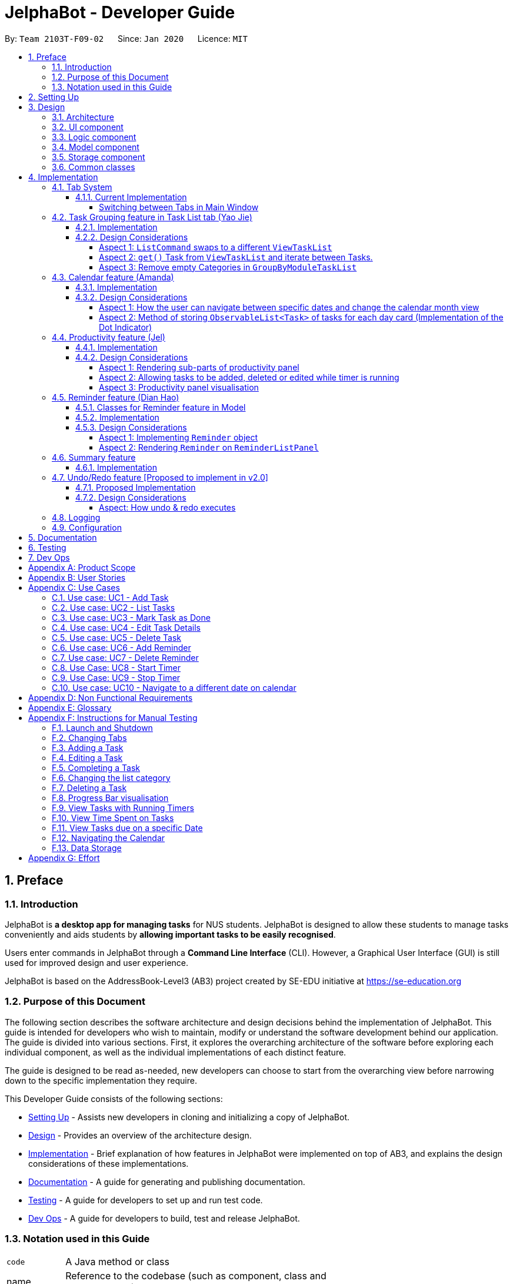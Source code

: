 = JelphaBot - Developer Guide
:site-section: DeveloperGuide
:toc:
:toc-title:
:toc-placement: preamble
:toclevels: 4
:sectnums:
:imagesDir: images
:stylesDir: stylesheets
:xrefstyle: full
ifdef::env-github[]
:tip-caption: :bulb:
:note-caption: :information_source:
:warning-caption: :warning:
endif::[]
:repoURL: https://github.com/AY1920S2-CS2103T-F09-2/main.git

By: `Team 2103T-F09-02`      Since: `Jan 2020`      Licence: `MIT`

== Preface
=== Introduction

JelphaBot is *a desktop app for managing tasks* for NUS students. JelphaBot is designed to allow these students
to manage tasks conveniently and aids students by *allowing important tasks to be easily recognised*.

Users enter commands in JelphaBot through a *Command Line Interface* (CLI). However, a Graphical User Interface (GUI)
is still used for improved design and user experience.

JelphaBot is based on the AddressBook-Level3 (AB3) project created by SE-EDU initiative at https://se-education.org

=== Purpose of this Document
The following section describes the software architecture and design decisions behind the implementation of JelphaBot.
This guide is intended for developers who wish to maintain, modify or understand the software development behind our application.
The guide is divided into various sections. First, it explores the overarching architecture of the software before exploring each individual component,
as well as the individual implementations of each distinct feature.

The guide is designed to be read as-needed, new developers can choose to start from the overarching view before narrowing down to the specific implementation they require.

This Developer Guide consists of the following sections:

* <<Setting Up, Setting Up>> - Assists new developers in cloning and initializing a copy of JelphaBot.
* <<Design, Design>> - Provides an overview of the architecture design.
* <<Implementation, Implementation>> - Brief explanation of how features in JelphaBot were implemented on top of AB3,
and explains the design considerations of these implementations.
* <<Documentation, Documentation>> - A guide for generating and publishing documentation.
* <<Testing, Testing>> - A guide for developers to set up and run test code.
* <<Dev Ops, Dev Ops>> - A guide for developers to build, test and release JelphaBot.

=== Notation used in this Guide
[width="70%",cols="^15%,85%"]
|===
a| `code` | A Java method or class
ifdef::env-github[]
| :bulb: | Tips and tricks that might be useful
| :information_source: | Additional information that is good to know
| :heavy_exclamation_mark: | Important pointers to take note
endif::[]
ifndef::env-github[]
a| [.java]#name# | Reference to the codebase (such as component, class and method names)
a| icon:lightbulb-o[role="icon-tip",size="2x"] | Tips and tricks that might be useful
a| icon:info-circle[role="icon-note",size="2x"] | Additional information that is good to know
a| icon:exclamation-circle[role="icon-important",size="2x"] | Important pointers to take note
endif::[]
|===

== Setting Up

Refer to the guide <<SettingUp#, here>>.

== Design

JelphaBot is a desktop app built in Java based on the AddressBook-Level3 project created by the SE-EDU initiative,
and inherits its architectural design. The software is split into various components, each with its own package.
Each component is in charge of a single aspect of the software.

[TIP]
The data in JelphaBot is stored as .json files in the `data` subdirectory.

[[Design-Architecture]]
=== Architecture
The *_Architecture Diagram_* given below explains the high-level design of the App.

.Architecture Diagram
image::ArchitectureDiagram2.png[]

The *_Architecture Diagram_* given above explains the high-level design of the App. Given below is a quick overview of each component.

[TIP]
The `.drawio` files used to create diagrams in this document can be found in the link:{repoURL}/docs/diagrams/[diagrams] folder.
To update a diagram, import the `.drawio` file to the webapp link:{https://draw.io}[here].

Given below is a quick overview of each component.

`Main` has two classes called link:{repoURL}src/main/java/seedu/JelphaBot/Main.java[`Main`] and link:{repoURL}/src/main/java/seedu/JelphaBot/MainApp.java[`MainApp`]. It is responsible for,

* At app launch: Initializes the components in the correct sequence, and connects them up with each other.
* At shut down: Shuts down the components and invokes cleanup method where necessary.

<<Design-Commons,*`Commons`*>> represents a collection of classes used by multiple other components.
The following class plays an important role at the architecture level:

* `LogsCenter` : Used by many classes to write log messages to the App's log file.

The rest of the App consists of four components.

* <<Design-Ui,*`UI`*>>: The UI of the App.
* <<Design-Logic,*`Logic`*>>: The command executor.
* <<Design-Model,*`Model`*>>: Holds the data of the App in-memory.
* <<Design-Storage,*`Storage`*>>: Reads data from, and writes data to, the hard disk.

Each of the four components

* Defines its _API_ in an `interface` with the same name as the Component.
* Exposes its functionality using a `{Component Name}Manager` class.

For example, the `Logic` component (see the class diagram given below) defines it's API in the `Logic.java` interface and exposes its functionality using the `LogicManager.java` class.

.Class Diagram of the Logic Component
image::LogicClassDiagram.png[][width="750"]

[discrete]
==== How the architecture components interact with each other

The _Sequence Diagram_ below shows how the components interact with each other for the scenario where the user issues the command `delete 1`.

.Component interactions for `delete 1` command
image::interaction.png[]

The sections below give more details of each component.

[[Design-Ui]]
=== UI component
The Ui Component handles interactions between the user and the application.
This includes input fields where commands are entered as well as translations of data in the Model Component to a visual representation in the interface.

.Class Diagram of the UI Component
image::UiClassDiagram.png[][width="750"]

*API* : link:{repoURL}/src/main/java/seedu/JelphaBot/ui/Ui.java[`Ui.java`]

The UI consists of a `MainWindow` that is made up of parts e.g.`CommandBox`, `CalendarDayCard`, `ResultDisplay`, `TaskListPanel`, `StatusBarFooter` etc.
All these, including the `MainWindow`, inherit from the abstract `UiPart` class.

The `UI` component uses JavaFx UI framework. The layout of these UI parts are defined in matching `.fxml` files that are in the `src/main/resources/view` folder. For example, the layout of the link:{repoURL}/src/main/java/seedu/JelphaBot/ui/MainWindow.java[`MainWindow`] is specified in link:{repoURL}/src/main/resources/view/MainWindow.fxml[`MainWindow.fxml`]

The `UI` component,

* Executes user commands using the `Logic` component.
* Listens for changes to `Model` data so that the UI can be updated with the modified data.

[[Design-Logic]]
=== Logic component
The Logic component handles the business logic after a command is executed.

[[fig-LogicClassDiagram]]
.Structure of the Logic Component
image::LogicClassDiagram.png[][width="750"]

*API* :
link:{repoURL}/src/main/java/seedu/JelphaBot/logic/Logic.java[`Logic.java`]

.  `Logic` uses the `JelphaBotParser` class to parse the user command.
.  This results in a `Command` object which is executed by the `LogicManager`.
.  The command execution can affect the `Model` (e.g. adding a task).
.  The result of the command execution is encapsulated as a `CommandResult` object which is passed back to the `Ui`.
.  In addition, the `CommandResult` object can also instruct the `Ui` to perform certain actions, such as displaying help to the user.

Given below is the Sequence Diagram for interactions within the `Logic` component for the `execute("delete 1")` API call.

.Interactions Inside the Logic Component for the `delete 1` Command
image::DeleteSequenceDiagram.png[]

NOTE: The lifeline for `DeleteCommandParser` and `Model` should end at the destroy marker (X) but due to a limitation of PlantUML, the lifeline reaches the end of diagram.

[[Design-Model]]
=== Model component
The Model component provides an internal data representation of all tasks stored in JelphaBot, as well as methods to modify that data.

.Structure of the Model Component
image::ModelClassDiagram.png[][width="750"]

*API* : link:{repoURL}/src/main/java/seedu/JelphaBot/model/Model.java[`Model.java`]

The `Model`,

* stores a `UserPref` object that represents the user's preferences.
* stores JelphaBot data.
* exposes an unmodifiable `ObservableList<Task>` that can be 'observed' e.g. the UI can be bound to this list so that the UI automatically updates when the data in the list change.
* does not depend on any of the other three components.

//[NOTE]
//As a more OOP model, we can store a `Tag` list in `JelphaBot`, which `Task` can reference. This would allow `JelphaBot` to only require one `Tag` object per unique `Tag`, instead of each `Task` needing their own `Tag` object. An example of how such a model may look like is given below. +
// +
//image:BetterModelClassDiagram.png[]

[[Design-Storage]]
=== Storage component
The Storage component manages storing and retrieving of data onto local files in .json format.

.Structure of the Storage Component
image::Storage.png[][width="750"]

*API* : link:{repoURL}/src/main/java/seedu/JelphaBot/storage/Storage.java[`Storage.java`]

The `Storage` component,

* can save `UserPref` objects in json format and read it back.
* can save JelphaBot data in json format and read it back.

[[Design-Commons]]
=== Common classes

Classes used by multiple components are in the `seedu.JelphaBot.commons` package.
This includes classes which implement utility functions which can be used by all other components.

== Implementation

This section describes some noteworthy details on how certain features are implemented.

=== Tab System
Users may find it complicated to handle the many features that JelphaBot offers. They might also be overwhelmed if all the information of their tasks were to be displayed together in one screen.

As such, we have decided to implement a tab system for JelphaBot to organise the available commands into their respective features. JelphaBot provides 5 different tabs for the users,
each displaying a different set of panels that are relevant to the feature.

* *Summary Tab* - <<Summary feature (Eden), overall view>> of the day's tasks in the task list.
* *Task List Tab* - <<Task Grouping feature in Task List tab (Yao Jie), view all tasks>> in the task list.
* *Calendar Tab* - <<Calendar feature (Amanda), visualisation>> of tasks in a specific day or month.
* *Productivity Tab* - <<Productivity feature (Jel), overarching view>> of overall productivity such as task completion rate.
* *Reminder Tab* - <<Reminder feature (Dian Hao), list>> of upcoming reminders.

To use the different features, we have also implemented commands for users to switch between the 5 tabs.

[[ChangeTab]]
// tag::changetab[]
==== Current Implementation

[[ChangingTabs]]
===== Switching between Tabs in Main Window

The tabs of the application are defined using a [.java]#SwitchTab# enum and the current tab of the application is stored as a private attribute [.java]#mode# in [.java]#LogicManager#. Users can switch between tabs in JelphaBot using the lower case names of each tab as commands (e.g. `calendar`). When the tab of the application is changed, we need to update the:

* [.java]#MainWindow# component so that the [.java]#SwitchTab# attribute in [.java]#MainWindow# reflects the new current tab, since this is used to check if a command can be executed,
* [.java]#UI# component so that the panels display the information that is relevant to the tab.


WARNING: `task list` is not a valid command to switch to the Task List tab. Use `list` instead.

For all these commands, updates are done by updating the [.java]#SwitchTab# attribute added in the [.java]#CommandResult# object.

To view an example, the figure <<Summary-SwitchTab-Sequence-Diagram, here>> shows the sequence diagram for when a user executes the `:s` or `summary` command.

Upon execution of the `:s` command, [.java]#SummaryCommand#generateCommandResult()# will generate a [.java]#CommandResult# whose [.java]#SwitchTab# attribute is set to [.java]#SUMMARY# and return it to the [.java]#LogicManager#. Now, the updates can be done for the respective components:

* [.java]#UI# component: [.java]#MainWindow# calls [.java]#MainWindow#executeCommand()#, to retrieve the tab to be changed to and updates the current tab stored in its [.java]#SwitchTab# attribute by calling [.java]#CommandResult#isShow{XXX}()# where XXX is the tab to switch to.
The display panel is updated by calling [.java]#MainWindow#handle{XXX} where XXX is the tab to switch to.

// end::changetab[]

// @@Author yaojiethng
// tag::taskgroups[]
=== Task Grouping feature in Task List tab (Yao Jie)
==== Implementation

The task category mechanism is facilitated by the `ViewTaskList` interface, which serves as a wrapper for any list of tasks. +
The ViewTaskList interface supports methods that facilitate getting and iterating through the tasks contained within the list.
This is to accommodate a common access for Tasks in `GroupedTaskList`, which contains multiple sub-lists. +
The diagram below describes the class structure.

.Class Diagram for Task List classes
image::TaskListClassDiagram.png[]

Grouping tasks into sub-lists is done through the `GroupedTaskList` class. +
Each `GroupedTaskList` is a container for `ObservableList<Task>` objects, each containing a unique filter over the full task list.

Each `GroupedTaskList` implements the following operations on top of those in `ViewTaskList`:

* A enum class which describes the valid `Category` groupings, and the corresponding methods of getting these groupings from a `String`. +
* An `ObservableList` of `SubgroupTaskList` that represents the sub-groupings of each corresponding `Category`.
* A public method for instantiating a `GroupedTaskList` called `getGroupedList` with the return from `getFilteredTaskList()` as argument.
* An iterator method which iterates through a list of `SubgroupTaskList`.

Users can modify the `GroupTaskList` being displayed in the main panel by executing a `ListCommand`.
The operation for retrieving the corresponding `GroupedTaskLists` are exposed in the `Model` interface as `Model#getGroupedTaskList(Category category)`. +
Currently, the supported groupings for JelphaBot are group by date (`GroupedTaskList.Category.DATE` and `GroupedByDateTaskList`) and group by module (`GroupedTaskList.Category.MODULE` and `GroupedByModuleTaskList`).

The following diagram shows the sequence flow of a `ListCommand` which modifies the currently shown Task List:

[[activity-swapping-groupedtasklist]]
.Activity Diagram showing the tab switch for ListCommand
image::ListCommandActivityDiagram.png[]

Given below is an example usage scenario and how the task category mechanism behaves at each step.

*Step 1.* The user launches the application for the first time.
The `MainWindow` will be initialized with `GroupedTaskListPanel` as a container for GroupedTaskList model objects.
The panel is populated with sublists defined in `GroupedByDateTaskList`.

*Step 2.* The user executes `list model` to switch to category tasks by module code instead. `GroupedTaskListPanel` is repopulated with sublists defined in `GroupedByModuleTaskList`.

[NOTE]
If the user tries to switch to a `Cateory` which is already set, the command does not reinitialize the `GroupedTaskList` to prevent redundant filtering operations.

As `GroupedTaskList` has more than one underlying `ObservableList<Task>`, tasks cannot be retrieved the usual way.
Thus, the `get()` function defined in the `ViewTaskList` interface must be implemented and used instead. +
The following diagram shows the process of retrieving a `Task` from `ViewTaskList` when it is an instance of `GroupedTaskList`:

[[sequence-viewtasklist-get]]
.Sequence Diagram for `ViewTaskList.get()`
image::ViewTaskListGetSequenceDiagram.png[]

As the index passed as an argument to `lastShownList.get()` is a cumulative index, the implementation of `get()` in `ViewTaskList` has to iterate through each `SubgroupTaskList` stored within.

Tasks are organized via a two-dimensional list. In this case, a `Task` is rendered into a `TaskCard`, and `TaskCard` elements are rendered within `SubGroupTaskListCell` elements which are listed in `SubgroupTaskListPanel`. A populated `SubgroupTaskListPanel` element is rendered as a `GroupedTaskListCell` which is listed in the top-level `GroupedTaskListCell`. +
`SubgroupTaskListCell` and `GroupedTaskListCell` implement the `ListViewCell<T>` interface of the `ListView<T>` class provided by JavaFX.

.Class Diagram for UI classes displaying `GroupedTaskList`
image::TaskListPanelClassDiagram.png[]

The detailed interactions are described in the diagram shown above. As can be seen, the distribution of `ListViewCell` elements follows the way tasks are distributed within the model classes. Each `SubgroupTaskListPanel` is displaying a singular `SubgroupTaskList`.

The indexes displayed in each `TaskCard` is dynamically computed from a `NumberBinding` which computes the index of that element in the list. The `NumberBinding` observes the place of the task within the current `SubgroupTaskList` as well as the number of elements in the preceeding sublists. The sum of both numbers gives the index for the current element.

==== Design Considerations

===== Aspect 1: `ListCommand` swaps to a different `ViewTaskList`

Refer to <<activity-swapping-groupedtasklist>> for the diagram describing this process.

* *Current solution*: Initializes each grouped list as each `ListCommand` is called and stores the latest list as `Model.lastShownList`.
** Pros: Easy to implement.
Scalable when more groupings are added.
** Cons: Consecutive 'list' operations are expensive as the list is reinitalized each time.
** Cons: It is hard to keep track of the exact type of list in `lastShownList`, which may lead to unexpected behavior.
* **Alternative 1:** Keep instances of all `GroupedTaskList` objects and update them as underlying Task List changes.
** Pros: Consecutive `ListCommand` executions are less expensive.
** Cons: All other commands that update the underlying list now have additional checks as each grouped list is updated.

===== Aspect 2: `get()` Task from `ViewTaskList` and iterate between Tasks.

Refer to <<sequence-viewtasklist-get>> for the diagram describing this process.

* *Current solution*: Implement `get()` and `Iterator<Task>` in `ViewTaskList`.
** Pros: Easy to implement.
Scalable when more groupings are added.
** Cons: Consecutive 'list' operations are expensive as the list is reinitalized each time.
** Cons: It is hard to keep track of the exact type of list in `lastShownList`, which may lead to unexpected behavior.
*** As a workaround, only operations defined in the `ViewTaskList` interface should be used.
* **Alternative 1:** Keep instances of all `GroupedTaskList` objects and update them as underlying Task List changes.
** Pros: Consecutive `ListCommand` executions are less expensive.
** Cons: All other commands that update the underlying `UniqueTaskList` will result in multiple update calls to `ViewTaskList`.
//===== Aspect 3: Hide empty Categories in `GroupByDateTaskList`
//
//* *Current Solution*: UI displays problems from a `FilteredList<SubgroupTaskList>` and use `filtered()` to hide empty categories without removing them.
//** Rationale: These categories are meant to be reused when applicable tasks are added back to the list.
//** Pros: The list categories do not have to be reinitalized as tasks are removed or added.
//** Cons: Additional load on the UI as the Filtering happens constantly.
//However, since there is a cap on five categories (so five `FilteredList` lists), it is unlikely to be significant.
//** Cons: Inconsistent with the way filtering is done in `GroupByModuleTaskList`, which reduces control abstraction in `GroupedTaskList`.
//* **Alternative 1:** Remove categories which are no longer used, and reinitialize them again when needed.
//** Pros: Consecutive changes to the underlying Task List are less expensive if less lists are currently active.
//** Pros: Enforce consistency with `GroupByModuleTaskList` which might allow some methods to be abstracted to parent class.
//** Cons: Empty `SubgroupTaskList` members have to be hidden manually which requires complex logic in `SubgroupTaskListPanel`.
//** Cons: Additional listeners have to be added (one for each category) to reinitialize empty categories.

===== Aspect 3: Remove empty Categories in `GroupByModuleTaskList`
* *Current Solution*: UI displays problems from a `FilteredList<SubgroupTaskList>` and uses a `ListChangeListener<Task>` to maintain a set of unique module codes when the underlying task list is changed.
The `ObservableSet<ModuleCode>` has a further `SetChangeListener<ModuleCode>` bound to it to remove categories that no longer contain any Tasks.
This second listener directly removes unused categories from `GroupedByModuleTaskList`.
** Pros: Consecutive changes to the underlying Task List are automatically reflected with a change in `SubgroupTaskList` categories.
** Pros: The delegation of responsibilities between each `Listener` allows Single Responsibility Principle to be maintained.
** Cons: Dependency between the two `Listener` classes has to be maintained.
* **Alternative 1:** Hide categories which are no longer used by adding a filter to the Task List returned.
** Pros: Easy to implement and understand.
** Cons: Not practical: as more Module Codes are added to the Task List, it might cause more and more hidden categories to be created which are expensive to filter through.
* **Alternative 2:** Abstract maintenance of the set of unique module codes to a `UniqueModuleCodeSet` class instanced in `UniqueTaskList`.
** Pros: Easy to understand.
Logic is further abstracted to a higher level and the new class is instanced together with the list that affects it.
** Cons: Implementation is challenging and prone to bugs.
Due to the time of writing this Developer guide, the release is nearing V1.4 and time is spent fixing bugs for release instead.
** This could be a proposed update in the future.
// end::taskgroups[]
// @@Author

// tag::calendar[]
=== Calendar feature (Amanda)

JelphaBot has a calendar feature which provides an overarching view of their schedules and to allow users to view their tasks due.

This feature offers two main functions:

** Displays an overview of tasks in calendar for a selected month and year
** Displays a list of tasks due for a specified date

====  Implementation

The implementation of the main calendar panel is facilitated by the `CalendarMainPanel` class, which serves as the main
container for this feature. This main container consists of a `SplitPane` comprising of a `CalendarPanel` on the right,
which displays the calendar view in a month, and a `CalendarTaskListPanel` on the left to display specific tasks.

The diagram below describes the class structure of the calendar class structure.

.Class Diagram for Calendar classes
image::CalendarUiClassDiagram.png[]

Upon initialisation of the `CalendarMainPanel`, the `CalendarPanel` would be set to display the current month and year calendar,
with the dates filled up by `CalendarDayCards` by CalendarPanel#fillGridPane() with a `CalendarDate` starting from the first day of the current month.
Today's date would also be highlighted, with `CalendarTaskListPanel` set to display the tasks due today by running
Logic#getFilteredCalendarTaskList() and then Logic#updateFilteredCalendarTaskList() with a predicate to filter by today's date.

The following diagram depicts how each individual day cell of the calendar will look like:

image::CalendarDayCards.png[]

After every execution of command, MainWindow#updateTasksInCalendarDayCards() will be run such that any commands that updates
the JelphaBot task list (e.g `DoneCommand`, `DeleteCommand`, `EditCommand`) would be updated by the dot indicators in the calendar.

**Function 1: Displays an overview of tasks in calendar for a selected month and year**

There are 2 commands that users can issue to perform function 1:

1. `calendar today`: Displays calendar for the current month with today's date highlighted, and its corresponding tasks due listed. +
2. `calendar MONTHYEAR`: Displays calendar for the month and year specified, with the first day of the month highlighted,
and its corresponding tasks due listed (e.g. calendar Apr-2020). Refer <<Calendar-MonthYear-SequenceDiagram, here>>, for the diagram describing this process.

//The implementation of these 2 commands are largely similar. +

**Function 2: Display a list of tasks due for a selected date in the month**

In order to display the task list for specific input dates, the user enters the `calendar DATE` command +
(e.g. calendar Jan-1-2020).

NOTE: Only a date belonging in the current displayed month on the `CalendarPanel` would be highlighted after
processing the `calendar DATE` command. A date that falls in other month and years would just display its
corresponding tasks due on the `CalendarTaskListPanel`.

The following example sequence diagram shows you how the `calendar MONTHYEAR` (e.g. `calendar Apr-2020`) command works.

[[Calendar-MonthYear-SequenceDiagram]]
.Sequence diagram after running `calendar Apr-2020`
image::CalendarViewSequenceDiagram.png[]

Upon execution of the `calendar MONTHYEAR` command, CalendarCommand#execute() will run `updateFilteredCalendarTaskList()` to
filter the task list displaying the tasks due on the first day of the `MONTHYEAR` in the `CalendarTaskListPanel` and generate a CommandResult with the respective `MONTHYEAR`
and return it to the `LogicManager`. The CommandResult is passed to the MainWindow in UI. Now, the updates can be done for the respective components:

UI Component: Using the CommandResult, MainWindow calls MainWindow#updateCalendarMainPanel(), which is then passed to call CalendarMainPanel#updateCalendarPanel().
This updates the `CalendarPanel` display with the respective `MONTHYEAR` view, and highlights the first day of the month.

NOTE: The implementation of the other two calendar commands (`calendar DATE` and `calendar today`) are largely similar and run in the same process.
The only exception is regarding the `calendar DATE` command which fulfills **Function 2** listed above, where the `GridPane` in `CalendarPanel` is not
altered by running CalendarPanel#fillGridPane() unlike the other two commands fulfilling **Function 1**. Only `CalendarTaskListPanel` is updated.

==== Design Considerations

===== Aspect 1: How the user can navigate between specific dates and change the calendar month view
* *Current Solution:* Use the same `calendar` command word for both viewing tasks in specific dates, and changing the calendar view.
The next input following the command word (`DATE`, `MONTHYEAR`, `today`) is then parsed separately to give different command results.
** Pros: Easier and more understandable for user interactions.
** Pros: More open and accessible to future implementations regarding the calendar feature.
** Cons: Implementation in the `CalendarCommand` class might seem a bit bulky.
* **Alternative 1:** Use completely separate commands for viewing tasks in specific dates and changing the calendar view.
** Pros: Less chance of a parse exception, with more precise error messages when invalid command formats are input by the user.
** Cons: Certain areas of the code might be repetitive.
** Cons: Less intuitive for users to use.

===== Aspect 2: Method of storing `ObservableList<Task>` of tasks for each day card (Implementation of the Dot Indicator)
* *Current Solution:* Each `CalendarDayCard` stores a filtered list of tasks due on its specific date.
This is done by obtaining all the tasks in the task list from Logic#getFilteredTaskList() and applying a filter function
with the `TaskDueWithinDayPredicate`, specifically with the date of the day card. The list of tasks stored for each day card
in the calendar panel would be re-filtered after the execution of each command.
** Pros: Do not have to manually update the tasks stored in each `CalendarDayCard` (e.g add and remove manually in the separately stored copy)
** Cons: Completely reliant on the main task list, possible errors might be carried over.
* **Alternative 1:** Use a static HashMap of Dates as keys and a list of tasks due in that date as values.
** Pros: Retrieving the tasks in a specific date and storing in the day card is fast - can be done in O(1) time.
** Cons: Implementation would be much more complex.
** Cons: Updating of this HashMap of the tasks as the main task list is being edited constantly can be very tedious.
// end::calendar[]

// tag::productivity[]
=== Productivity feature (Jel)
JelphaBot has a productivity panel of this feature which provides an overarching view of user's overall productivity.

This feature offers two main functions and one panel for visualisation:

** Start timer for a task.
** Stop running timer for a task.
** Productivity panel under Productivity tab.

====  Implementation

**Function 1: Starts timer for a specified task** +
In order to start timing a task, the user enters `start INDEX` command
(e.g. start 1)

Upon successful execution of the command, the productivity tab displays the task being timed under the Running Timer(s) header.

The following diagram shows the sequence flow of `start` which modifies the current Productivity List:

[[activity-settingProductivitylist]]
.Activity Diagram showing the setting of Productivity in the Productivity List
image::StartActivityDiagram.png[]

Update productivity panel:
[[activity-updatingProductivityPanel]]
.Activity Diagram showing the updating of the productivity panel
image::TimerPanelActivityDiagram.png[]

**Function 2: Stops timer for a specified task** +
In order to stop timing a task, the user enters `stop INDEX` command
(e.g. stop 1)

Upon successful execution of the command, the productivity tab removes the task being timed under the Running Timer(s) header.
If the timed task is due today or in the next 6 days, the time spent on the timed task will be added to either the Due today: label
or the Due in the next 6 days: label under the Time Spent on Tasks header.

[NOTE]
If the user attempts to start timer for a task marked as completed or stop a task that does not have a running timer,
the command fails its execution so that it does not execute that start or stop operation to start or stop the timer for that task.

.Sequence Diagram after running `stop 1`
image::StopSequenceDiagram.png[]

==== Design Considerations

===== Aspect 1: Rendering sub-parts of productivity panel
* *Current solution*: Render each sub-part (i.e. task completion rate, time spent and running timers) only when that part needs to
be updated. All 3 parts are rendered on to the same card.
** Rationale: No need to re-render all 3 parts when changes are made to only one part.
** Pros: Easy to implement and reduces waste of computational power.
** Cons: As all parts are displayed on the same card, if there happens to be problem in other parts of the card, all parts will be affected.
* *Alternative 1*: Abstract each part to a separate card and render all cards onto the same panel.
** Pros: Allows other parts to be rendered even when there is error on one part. Additionally, it is easier to identify bugs when there is
an error in displaying.
** Cons: Difficult to implement as current view is generated from a ListView but with a single card. Thus, abstracting and refactoring will be costly and hard to debug.
* *Alternative 2*: Employ multi-threading for rendering each sub-part.
** Pros: No need to use 3 different booleans when updating view. Code base will be cleaner and more readable.
** Cons: Unsure if cost of multi-threading less then of constructing 3 instances for rendering the productivity panel view.

===== Aspect 2: Allowing tasks to be added, deleted or edited while timer is running
* *Current solution*: Adding and deleting of tasks are allowed. However, tasks cannot be edited.
** Rationale: Adding and deleting tasks does not affect the task being timed.
** Pros: Other functionality are still available for use. Thus, user's experience is not affected.
** Cons: User is unable to make changes to the task being timed.
* *Alternative 1*: Allow users to edit task while timer is running.
** Pros: User is able to use all features without restriction.
** Cons: Difficult to implement as the Task model requires a new Task to replace the old Task when edit command is executed.

===== Aspect 3: Productivity panel visualisation
* *Current solution*:
// end::productivity[]

=== Reminder feature (Dian Hao)
JelphaBot has a reminder feature that reminds users whenever they have tasks that are about to overdue.
This feature offers two main functions:

** Adds a reminder to a task.
** Delete a reminder that is associated to a task.

==== Classes for Reminder feature in Model
The `Reminder` feature was implemented by a new set of classes to model. A new `Reminder` class is stored in
Jelphabot's `UniqueReminderList`, which consists of a list of `Reminder` s. Each `Reminder` consists of 3 objects: +
** `Index`**: the `Task` 's index of which the user wants to be reminded for. +
** `ReminderDay`**: the number of days before the `Task` 's deadline that the user wants to be reminded for. +
** `ReminderHour`**: the number of hours before the `Tasks` 's deadline that the user wants to be reminded for.

.Reminder Class Diagram in the Model component
image::Reminderclass.png[]

==== Implementation
**Function 1: Creates a reminder for a specified task** +
To add a reminder to a certain task, the user enters the `reminder INDEX days/DAYS hours/HOURS` command.
(e.g, reminder 2 days/2 hours/1) +

The sequence diagram for interactions between the `Logic`, `Model`, and `Storage` is shown below.

.Sequence Diagram after running `reminder 2 days/2 hours/1`
image::AddReminderSequenceDiagram.png[]

The `Logic` `execute()` method creates a `ReminderCommand` from the input string by parsing the input according
to the command word and several other attributes. Next, the input string is converted into `Index`,
`ReminderDay`, `ReminderHour`, and a `Reminder` object with these properties are forwarded to `Model`. +

The `Model` first check the validity of the attributes respectively. The valid `Reminder` is then added to
the `UniqueReminderList` after checking that there are no other `Reminder` with the same `Index`. +

After the above actions are correctly performed, the `Logic` fires the `Storage` to save the `Reminder`.

Upon successful execution of the command, the user adds a reminder associated to the task at `INDEX`. Upon exiting JelphaBot,
the reminder will be saved. By the next time the users starts JelphaBot, it will remind the user should the task's due date fall
within the period set by the user from the current date.

[NOTE]
If the user attempts to add a reminder to tasks that have reminders, the command will fail to execute. The user also need not
to set reminders to tasks that are complete. However, if tasks that has reminders are not completed, JelphaBot will
still warn the user.

**Function 2: Deletes a reminder for a specified task** +
To delete a reminder associated to a certain task, the user enters the `delrem INDEX` command.
(e.g. delrem 2)

The interaction between components is similar to adding a `Reminder`. A key difference that this command
removes the `Reminder` that reminds the `Task` at `INDEX` from the `UniqueReminderList`. Moreover, `delrem` command
requires that the `Reminder` with `INDEX` is in the list.

Upon successful execution of the command, the reminder of the task at `INDEX` is removed.

==== Design Considerations

===== Aspect 1: Implementing `Reminder` object
* *Current solution:* Implement `Reminder` as a standalone class
** Rationale: A `Reminder` is an object, with the same hierarchy to the `Task` class, with similar attributes.
** Pros: Fully capture the idea of an object-oriented design and robust in handling future changes.
** Cons: An additional storage is required to store the `Reminder` objects, which causes overhead while reading from and writing to
json files.
* *Alternative 1:* Design `Reminder` as one of the attributes of a `Task`
** Rationale: A `Reminder` can also be seen as one of `Task` 's properties, analogous with `Description` and
other properties.
** Pros: Easy to implement. Concurrent fetching and storing from the json files while reading and writing `Task`.
** Cons: A `Reminder` has to remind users the moment when Jelphabot is booted. At that instance, `Storage` has not
started to read `Task` from the json files yet, therefore the `Reminder` could not be read beforehand.

===== Aspect 2: Rendering `Reminder` on `ReminderListPanel`
* *Current solution:* Shows the `ModuleCode`, `Description`, and `DateTime` of the `Task` that is being reminded, the respective `ReminderDay` and `ReminderHour`.
** Pros: convenient and simple to understand. Users only need to refer to the `TaskListPanel` to look at the details of the `Task`.
** Cons: FXML styling will be squeezy.
* *Alternative 1:* Shows the `Reminder` similar to how the `Task` is displayed.
** Pros: Simple, as it only shows the details of the `Reminder`.
** Cons: Users need to constantly refer to the `TaskListPanel` for details.
both has `Index` respectively.

// tag::summary[]
=== Summary feature

JelphaBot has a Summary feature which provides an overview of the tasks due within the day as well as all tasks that have been complete within the day.

This feature comes in the form of a welcome screen, which comprises of two sections for the tasks due within the day and the tasks completed within the day respectively.

For each task shown only details such as the Module Code and the Description are shown.

Once the user marks a task due within the day as complete, it will automatically appear under the tasks completed within the day.

[NOTE]
If the user marks a task as completed, and immediately deletes the task from the tasklist, it will not appear in the summary screen.

==== Implementation

To view the respective tasks, the user enters the `summary` command.

.Sequence diagram of execution of the `summary` command

[[Summary-SwitchTab-Sequence-Diagram]]
image::SummarySwitchTabSequenceDiagram.png[]

The following sequence diagram details the execution of the creation of the SummaryCommand.

.Sequence diagram of the creation of SummaryCommand.
image::SummaryCommandSequenceDiagram.png[]
// end::summary[]


// tag::undoredo[]
=== Undo/Redo feature [Proposed to implement in v2.0]
==== Proposed Implementation

The undo/redo mechanism is facilitated by `VersionedJelphaBot`.
It extends `JelphaBot` with an undo/redo history, stored internally as an `jelphaBotStateList` and `currentStatePointer`.
Additionally, it implements the following operations:

* `VersionedJelphaBot#commit()` -- Saves the current JelphaBot state in its history.
* `VersionedJelphaBot#undo()` -- Restores the previous JelphaBot state from its history.
* `VersionedJelphaBot#redo()` -- Restores a previously undone JelphaBot state from its history.

These operations are exposed in the `Model` interface as `Model#commitJelphaBot()`, `Model#undoJelphaBot()` and `Model#redoJelphaBot()` respectively.

Given below is an example usage scenario and how the undo/redo mechanism behaves at each step.

Step 1. The user launches the application for the first time. The `VersionedJelphaBot` will be initialized with the initial JelphaBot state, and the `currentStatePointer` pointing to that single JelphaBot state.

image::UndoRedoState0.png[]

Step 2. The user executes `delete 5` command to delete the 5th task in JelphaBot. The `delete` command calls `Model#commitJelphaBot()`, causing the modified state of JelphaBot after the `delete 5` command executes to be saved in the `jelphaBotStateList`, and the `currentStatePointer` is shifted to the newly inserted JelphaBot state.

image::UndoRedoState1.png[]

Step 3. The user executes `add d/Assignment ...` to add a new task. The `add` command also calls `Model#commitJelphaBot()`, causing another modified JelphaBot state to be saved into the `jelphaBotStateList`.

image::UndoRedoState2.png[]

[NOTE]
If a command fails its execution, it will not call `Model#commitJelphaBot()`, so JelphaBot state will not be saved into the `jelphaBotStateList`.

Step 4. The user now decides that adding the task was a mistake, and decides to undo that action by executing the `undo` command. The `undo` command will call `Model#undoJelphaBot()`, which will shift the `currentStatePointer` once to the left, pointing it to the previous JelphaBot state, and restores JelphaBot to that state.

image::UndoRedoState3.png[]

[NOTE]
If the `currentStatePointer` is at index 0, pointing to the initial JelphaBot state, then there are no previous JelphaBot states to restore. The `undo` command uses `Model#canUndoJelphaBot()` to check if this is the case. If so, it will return an error to the user rather than attempting to perform the undo.

The following sequence diagram shows how the undo operation works:

image::UndoSequenceDiagram.png[]

NOTE: The lifeline for `UndoCommand` should end at the destroy marker (X) but due to a limitation of PlantUML, the lifeline reaches the end of diagram.

The `redo` command does the opposite -- it calls `Model#redoJelphaBot()`, which shifts the `currentStatePointer` once to the right, pointing to the previously undone state, and restores JelphaBot to that state.

[NOTE]
If the `currentStatePointer` is at index `jelphaBotStateList.size() - 1`, pointing to the latest JelphaBot state, then there are no undone JelphaBot states to restore. The `redo` command uses `Model#canRedoJelphaBot()` to check if this is the case. If so, it will return an error to the user rather than attempting to perform the redo.

Step 5. The user then decides to execute the command `list`. Commands that do not modify JelphaBot, such as `list`, will usually not call `Model#commitJelphaBot()`, `Model#undoJelphaBot()` or `Model#redoJelphaBot()`. Thus, the `jelphaBotStateList` remains unchanged.

image::UndoRedoState4.png[]

Step 6. The user executes `clear`, which calls `Model#commitJelphaBot()`. Since the `currentStatePointer` is not pointing at the end of the `jelphaBotStateList`, all JelphaBot states after the `currentStatePointer` will be purged. We designed it this way because it no longer makes sense to redo the `add n/Assignment ...` command. This is the behavior that most modern desktop applications follow.

image::UndoRedoState5.png[]

The following activity diagram summarizes what happens when a user executes a new command:
// TODO: update this diagram
image::CommitActivityDiagram.png[]

==== Design Considerations

===== Aspect: How undo & redo executes

* **Alternative 1 (current choice):** Saves the entire JelphaBot.
** Pros: Easy to implement.
** Cons: May have performance issues in terms of memory usage.
* **Alternative 2:** Individual command knows how to undo/redo by itself.
** Pros: Will use less memory (e.g. for `delete`, just save the task being deleted).
** Cons: We must ensure that the implementation of each individual command are correct.

// end::undoredo[]

=== Logging

We are using `java.util.logging` package for logging. The `LogsCenter` class is used to manage the logging levels and logging destinations.

* The logging level can be controlled using the `logLevel` setting in the configuration file (See <<Implementation-Configuration>>)
* The `Logger` for a class can be obtained using `LogsCenter.getLogger(Class)` which will log messages according to the specified logging level
* Currently log messages are output through: `Console` and to a `.log` file.

*Logging Levels*

* `SEVERE` : Critical problem detected which may possibly cause the termination of the application
* `WARNING` : Can continue, but with caution
* `INFO` : Information showing the noteworthy actions by the App
* `FINE` : Details that is not usually noteworthy but may be useful in debugging e.g. print the actual list instead of just its size

[[Implementation-Configuration]]
=== Configuration

Certain properties of the application can be controlled (e.g user prefs file location, logging level) through the configuration file (default: `config.json`).

== Documentation

Refer to the guide <<Documentation#, here>>.

== Testing

Refer to the guide <<Testing#, here>>.

== Dev Ops

Refer to the guide <<DevOps#, here>>.

[appendix]
== Product Scope

*Target user profile*:

* NUS students who need to manage a large number of tasks
* Prefers using a desktop app over other types
* Wants to distinguish at first glance important and unimportant tasks
* Can type fast; prefers typing over mouse input
* Is reasonably comfortable using CLI (Command Line Interface) applications

*Value proposition*: Using this application will increase the user's efficiency in managing tasks than when
using a typical mouse/GUI driven application. The visual representation of tasks in the UI will also allow the user to
look through entire lists of tasks more quickly than in the terminal.

[appendix]
== User Stories

Priorities: High (must have) - `* * \*`, Medium (nice to have) - `* \*`, Low (unlikely to have) - `*`

[width="100%",cols="12%,<23%,<25%,<30%",options="header",]
|=======================================================================
|Priority |As a ... |I want to ... |So that I can...
|`* * *` |organised student |be able to have a visual overarching view of my events and deadlines in a calendar. |

|`* * *` |visual student |be able to see my tasks due for specific days in a week or month |easily plan my schedule.

|`* * *` |student with good work-life balance |view tasks with different tags (e.g. health, work) easily |

|`* * *` |goal-oriented student |set goals for the next day |commit myself to what I want to achieve.

|`* * *` |student |track tasks I've completed in a log | better understand myself and time management.

|`* * *` |student with a flexible schedule |reschedule my tasks easily |

|`* * *` |student taking multiple modules |*_tag_* my tasks |manage the time spent on each module.

|`* * *` |student with a flexible schedule |*_remove tasks_* when they are no longer relevant |

|`* * *` |student who gets tasks done frequently |marks my tasks as completed |focus on the unfinished ones.

|`* * *` |student who does not stay on campus |which of my classes does not have graded attendance |minimise travelling time.

|`* * *` |busy student |what tasks are important at first glance |manage my time well.

|`* * *` |student who loves to procrastinate | get reminders of tasks I have delayed | don't forget to complete them.

|`* * *` |hall resident |keep track of my events and commitments | plan my time properly.

|`* * *` |busy student |track the amount of time spent on each task | plan my schedule effectively.

|`* * *` |goal-oriented student |keep track of my progress in a day | be motivated to be more productive.

|`* *` |student |keep track of number of tasks completed and the number of tasks I have to complete by a certain date/time |

|`* *` |student who actively keeps track of upcoming tasks |view tasks specifically for a range of date/time |

|`* *` |visual student |customize my tags |

|`* *` |student that is driven by motivation |receive timely compliments | stay motivated to complete my tasks on time.

|`* *` |forgetful student |reminders for exam dates | plan my revision efficiently.

|`* *` |unmotivated student |bot that does a morning call for me | wake up and start my day on time.

|`* *` |free-spirited student |set deadlines for doing tutorials and watching webcasts | do things at my own pace while not lagging behind in class.

|`* *` |who needs validation and reminders |debriefed on my achievements (task completed, migrated, scheduled) for that day and what is in store for me the next day |

|`*` |student with many group projects |be able to import and export shared text files |

|`*` |irresponsible student |motivated to complete my tasks |actually complete my tasks in time.

|`*` |user who doesn't always open the computer to run a jar file in the morning |have a convenient way to enter and receive notifications |

|`*` |irresponsible student |criticised |learn from my mistakes and be more responsible in the future.

|`*` |talented student |know which hackathons I already participated in | polish my portfolio.

|`*` |student |track my habits| know if I have strayed from my goal.
|=======================================================================

[appendix]

== Use Cases
(For all use cases below, the *System* is the `JelphaBot` and the *Actor* is the `user`, unless specified otherwise)

.Use case diagram for the below use cases
image::UseCaseDiagram.png[]

//[discrete]
=== Use case: UC1 - Add Task
*MSS*

1.  User keys in command to add task.
2.  JelphaBot adds the task and displays the added task to the user.
+
Use case ends.

*Extensions*

[none]
* 1a. JelphaBot detects an error in the entered command.
+
[none]
** 1a1. JelphaBot detects error and displays the correct input format to be expected.
** 1a2. User enters new command.
** Steps 1a1-1a2 are repeated until the command entered is correct.
+
Use case resumes from step 2.

=== Use case: UC2 - List Tasks
*MSS*

1.  User keys in command to list tasks.
2.  JelphaBot displays the list of all the tasks.
+
Use case ends.

*Extensions*

[none]
* 1a.
JelphaBot detects an error in the entered command.
+
[none]
** 1a1. JelphaBot detects error and displays the correct input format to be expected.
** 1a2. User enters new command.
** Steps 1a1-1a2 are repeated until the command entered is correct.
+
Use case resumes from step 2.

[none]
* 1a.
User specifies a category grouping for the list.
+
[none]
** 1a1. JelphaBot will switch to a list that matches the given category.
+
Use case resumes from step 2.

=== Use case: UC3 - Mark Task as Done

*MSS*

1. User specifies to mark a task as done by specifying the task index.
2. JelphaBot updates the task status and displays the updated task to the user.
+
Use case ends.

*Extensions*

[none]
* 1a. JelphaBot detects an error in the entered command.
+
[none]
** 1a1. JelphaBot detects error and displays the correct input format to be expected.
** 1a2. User enters new command.
** Steps 1a1-1a2 are repeated until the command entered is correct.
+
Use case resumes from step 2.
* 1b. JelphaBot detects that the specified task does not exist.
+
[none]
** 1b1. JelphaBot detects error and displays the correct input format to be expected.
** 1b2. User enters new task index to be marked as done.
** Steps 1b1-1b2 are repeated until the command entered is correct.
+
Use case resumes from step 2.

=== Use case: UC4 - Edit Task Details
*MSS*

1.  User requests to edit a task by specifying the task index and the field(s) they want to edit.

2.  JelphaBot edits the specified task in the task list with the specified details.
+
Use case ends.

*Extensions*

[none]
* 1a. JelphaBot detects that the specified task does not exist.
+
[none]
** 1a1. JelphaBot detects error and displays the correct input format to be expected.
** 1a2. User enters new task index to be marked as done.
** Steps 1b1-1b2 are repeated until the command entered is correct.
+
Use case resumes from step 2

[none]
* 1b. JelphaBot detects an error in the entered command.
+
[none]
** 1b1. JelphaBot detects error and displays the correct input format to be expected.
+
1b2. User enters new command.
[none]
** Steps 1b1-1b2 are repeated until the command entered is correct.
+
Use case resumes from step 2.

//=== Use case: UC5 - Find Task(s) by Keyword(s)
//*MSS*
//
//1. User requests to find task(s) by entering specified keyword(s).
//2. JelphaBot shows a list of task(s) that contain the specified keyword(s).
//+
//Use case ends.
//
//*Extensions*
//
//[none]
//* 1a1. None of the tasks in the task list contain the specified keywords.
//[none]
//+
//** Use case ends.

=== Use case: UC5 - Delete Task
*MSS*

1.  User requests to delete a specific task in the list by specified index.
2.  JelphaBot deletes the task.
+
Use case ends.

*Extensions*

[none]
* 1a. The list is empty.
[none]
+
** 1a1. JelphaBot displays to user that the task list is empty.
+
Use case ends.

* 1b. JelphaBot detects that the specified task does not exist.
+
[none]
** 1b1. JelphaBot detects error and displays the correct input format to be expected.
** 1b2. User enters new task index to be marked as done.
** Steps 1b1-1b2 are repeated until the command entered is correct.
+
Use case resumes from step 2

//=== Use case: UC7 - Clear all Tasks
//*MSS*
//
//1.  User enters command to clear all tasks.
//2.  JelphaBot removes all listed tasks and returns an empty list.
//+
//Use case ends.

=== Use case: UC6 - Add Reminder
*MSS*

1. User enters reminder for tasks that want to be reminded for.
2. JelphaBot adds a reminder and displays the result to the user.
+
Use case ends.

*Extensions*

[none]
* 1a. The list is empty.
[none]
+
** 1a1. JelphaBot displays to user that the task list is empty.
+
Use case ends.

[none]
* 1b. JelphaBot detects that the task the reminder is associated to does not exist.
[none]
+
** 1b1 JelphaBot detects error and displays the correct input format to be expected.
** 1b2. User enters new task index to be add reminder to.
** Steps 1a1-1a2 are repeated until the command entered is correct.
+
Use case resumes from step 2

[none]
* 1c. JelphaBot detects an error in the entered command.
+
[none]
** 1c1. JelphaBot detects error and displays the correct input format to be expected.
+
1c2. User enters new command.
[none]
** Steps 1c1-1c2 are repeated until the command entered is correct.
+
Use case resumes from step 2.

=== Use case: UC7 - Delete Reminder
*MSS*

1.  User requests to delete a reminder for a task in the list by specified index.
2.  JelphaBot deletes the reminder.
+
Use case ends.

*Extensions*

[none]
* 1a. The list is empty.
[none]
+
** 1a1. JelphaBot displays to user that there are no reminders.
+
Use case ends.

* 1b. JelphaBot detects that the specified task does not exist.
+
[none]
** 1b1. JelphaBot detects error and displays the correct input format to be expected.
** 1b2. User enters new task index to be marked as done.
** Steps 1b1-1b2 are repeated until the command entered is correct.
+
Use case resumes from step 2

[none]
* 1c. JelphaBot detects an error in the entered command.
+
[none]
** 1c1. JelphaBot detects error and displays the correct input format to be expected.
+
1c2. User enters new command.
[none]
** Steps 1c1-1c2 are repeated until the command entered is correct.
+
Use case resumes from step 2.

// tag::timerUseCase[]
=== Use Case: UC8 - Start Timer
*MSS*

1. User enters command to start timer for task to be timed.
2. JelphaBot displays successful execution to user.
+
Use case ends.

*Extensions*

[none]
* 1a. The list is empty.
[none]
+
** 1a1. JelphaBot displays to user that the task list is empty.
+
Use case ends.

[none]
* 1b. JelphaBot detects the task has been mark as completed.
[none]
+
** 1b1. JelphaBot displays to user that the task has been marked as completed.
+
Use case ends.

* 1c. JelphaBot detects that the specified task does not exist.
+
[none]
** 1c1. JelphaBot detects error and displays the correct input format to be expected.
** 1c2. User enters new task index to start timing.
** Steps 1c1-1c2 are repeated until the command entered is correct.
+
Use case resumes from step 2.

=== Use Case: UC9 - Stop Timer
*MSS*

1. User enters command to stop timer for task being.
2. JelphaBot returns total time spent on that task and stores the information.
+
Use case ends.

*Extensions*

[none]
* 1a. The list is empty.
[none]
+
** 1a1. JelphaBot displays to user that the task list is empty.
+
Use case ends.

[none]
* 1b. JelphaBot detects the task does not have a running timer.
[none]
+
** 1b1. JelphaBot displays to user that the task does not have a running timer.
+
Use case ends.

* 1c. JelphaBot detects that the specified task does not exist.
+
[none]
** 1c1. JelphaBot detects error and displays the correct input format to be expected.
** 1c2. User enters new task index to stop timing.
** Steps 1b1-1b2 are repeated until the command entered is correct.
+
Use case resumes from step 2.

// end::timerUseCase[]

=== Use case: UC10 - Navigate to a different date on calendar

*MSS*

1. User specifies date to jump to a specific month and year.
2. JelphaBot displays updated calendar view with the corresponding tasks due on specified date.
+
Use case ends.

*Extensions*

[none]
* 1a. JelphaBot detects an error in the entered command.
+
[none]
** 1a1. JelphaBot detects error in specified date and displays the correct input format to be expected.
** 1a2. User enters new command.
** Steps 1a1-1a2 are repeated until the command entered is correct.
+
Use case resumes from step 2.


[appendix]
== Non Functional Requirements

. Should work on any <<mainstream-os,mainstream OS>> as long as it has Java `11` or above installed.
. Should work on both 32-bit and 64-bit machines.
. Should be able to hold up to 1000 tasks without a noticeable sluggishness in performance for typical usage.
. Should be able to handle any kind of input, including invalid ones.
. A user with above average typing speed for regular English text (i.e. not code, not system admin commands) should be able to accomplish most of the tasks faster using commands than using the mouse.

_{More to be added}_

[appendix]

// tag::glossary[]
== Glossary

[[mainstream-os]] Mainstream OS::
Windows, Linux, Unix, OS-X

[[graphical-user-interface]] GUI (Graphical User Interface)::
A type of user interface that allows for interaction between the user and electronic devices through graphical icons

[[command-line-interface]] CLI (Command Line Interface)::
A type of user interface that allows for interaction between the user and electronic devices in the form of lines of text.

// end::glossary[]

[appendix]
== Instructions for Manual Testing

Given below are instructions to test the app manually.

[NOTE]
These instructions only provide a starting point for testers to work on; testers are expected to do more _exploratory_ testing. +
For this section, `markdown` will be used to denote commands that can be entered into JelphaBot.

=== Launch and Shutdown

. Initial launch

.. Download the jar file and copy into an empty folder
.. Double-click the jar file +
   Expected: Shows the GUI with a set of sample tasks. The window size may not be optimum.

. Saving window preferences

.. Resize the window to an optimum size. Move the window to a different location. Close the window.
.. Re-launch the app by double-clicking the jar file. +
   Expected: The most recent window size and location is retained.

=== Changing Tabs

. Summary
.. In Summary tab, switch to Summary with `:s`, `:S` or `summary`. +
Expected: Tab is not changed.
Error message is shown in Results Display.
.. In any other tab, switch to Summary with `:s`, `:S` or `summary`. +
Expected: Success message is shown in the Results Display.

. Task List
.. In Task List tab, switch to Task List with `:t`, `:T` or `list`. +
Expected: Tab is not changed.
Error message is shown in Results Display.
.. In any other tab, switch to Task List with `:t`, `:T` or `list`. +
Expected: Success message is shown in the Results Display.

. Calendar
.. In Calendar tab, switch to Calendar with `:c`, `:C` or `calendar`. +
Expected: Tab is not changed.
Error message is shown in Results Display.
.. In any other tab, switch to Calendar with `:c`, `:C` or `calendar`. +
Expected: Success message is shown in the Results Display.

. Productivity
.. In Productivity tab, switch to Productivity with `:p`, `:P` or `productivity`. +
Expected: Tab is not changed.
Error message is shown in Results Display.
.. In any other tab, switch to Productivity with `:p`, `:P` or `productivity`. +
Expected: Success message is shown in the Results Display.

// @@Author yaojiethng
=== Adding a Task

. Adding a new task to a cleared list
.. Prerequisites: Clear the list with the `clear` command.
.. For all test cases that successfully add a task, the respective total for each category should increment as new tasks are added.
.. Test case: `add d/test dt/Apr-06-2020 23 59 m/CS2103t` +
Expected: A new task is added with the description "test", and a module code of "CS2103T".
.. Test case: `add d/test2 dt/Apr-06-2020 23 59 p/1 m/CS2103t` +
Expected: A new task is added with the description "test2", a module code of "CS2103T", and both the module code and descripton should be bolded.
.. Test case: `add d/test3 dt/Apr-06-2020 23 59 p/-1 m/CS2103t` +
    Expected: A new task is added with the description "test3", a module code of "CS2103T", and both the module code and descripton should be in italics.
. Adding a task with incomplete parameters
.. Test case: `add d/aa` +
Expected: No task is added. Error details shown in the results message. +
.. Other incorrect add commands to try: other parameters are missing. +
Expected: Similar to previous.
. Adding a task with incorrect parameters
.. Test case: `add d/aa dt/Joon-06-2020 23 59 p/-1 m/CS2103t` +
Expected: No task is added. Error message with correct format of date command. +
.. Other incorrect add commands to try: other parameters are wrongly formatted. +
Eg. non-alphanumeric characters in description or tag, invalid priority, module codes not complying to NUS format (2-3 Alphabets, 4 numbers, one optional letter) +
Expected: Similar to previous.
// @@Author

=== Editing a Task

. Editing a task that was previously added
.. Prerequisites: Execute the `add` commands in the previous section.
.. Edit each field as per examples given in `edit` command section.

=== Completing a Task

. Setting an existing task to Complete.
.. Prerequisites: Execute the `add` commands in the previous section.
.. Complete tasks as per examples given in `edit` command section.

// @@Author yaojiethng
=== Changing the list category

. Displaying tasks by a different category
.. Prerequisites: Execute the `add` commands above.
.. Test case: +
``
list module +
add d/test dt/Apr-06-2020 23 59 m/3230
`` +
Expected: A new module category should appear with a category title of "CS3230".
.. Test case: +
``
list date +
add d/test dt/TOMORROW 23 59 m/3230``, where `TOMORROW` refers to the date of the next day. +
Expected: A new task should appear under the category header "Due This Week".
.. Test case: `list invalid` +
Expected: List display does not change. Error details shown in the results message. Status bar remains the same.

=== Deleting a Task

. Deleting a task while all tasks are listed

.. Prerequisites: List all tasks using the `list` command. Multiple tasks in the list.
.. Test case: `delete 1` +
   Expected: First task is deleted from the list. Details of the deleted task are shown in the results message.
.. Test case: `delete 0` +
   Expected: No task is deleted. Error details are shown in the results message.
.. Other incorrect delete commands to try: `delete`, `delete x` (where x is larger than the list size) +
   Expected: Similar to previous.
// @@Author

=== Progress Bar visualisation

. Marking a task that was previously added as complete

.. Prerequisites: Execute the `add` commands in the <<Adding a Task>>.
.. Test case: `done 1` +
    Expected: First task from the list is marked completed. Details of the marked task is shown in the results message. +
    If task completed is due today, progress bar in productivity tab is updated and displayed total number of completed tasks is updated.
.. Test case: `done 0` +
    Expected: No task is marked. Error details shown in the results message.
.. Other incorrect done commands to try: `done`, `done x` (where x is larger than the list size) +
    Expected: Similar to previous.

=== View Tasks with Running Timers

. Start timer for a task that was previously added

.. Prerequisites: Execute the `add` commands in the <<Adding a Task>>. Task must not be marked as completed.
.. Test case: `start 1` +
Expected: Starts timing first task from the list. Details of the timing task is shown in the results message. +
Task being timed is displayed under Running Timer(s) in productivity tab.
.. Test case: `start 0` +
Expected: No timer started. Error details shown in the results message.
.. Other incorrect start commands to try: `start`, `start x` (where x is larger than the list size or is index of task already marked completed) +
Expected: Similar to previous.

=== View Time Spent on Tasks

. Stop timer for a task that was previously added

.. Prerequisites: Execute the `start` commands in the <<View Tasks with Running Timers, previous section>>.
.. Test case: `stop 1` +
Expected: Stops timing first task from the list. Details of the timed task is shown in the results message. +
If task's timer to be stopped is due today or in next 6 days, displayed time spent is updated in productivity tab. +
Task timed is removed from Running Timer(s) displayed in productivity tab.
.. Test case: `stop 0` +
Expected: No timer stopped. Error details shown in the results message.
.. Other incorrect stop commands to try: `stop`, `stop x` (where x is larger than the list size or is index of task without running timer) +
Expected: Similar to previous.

=== View Tasks due on a specific Date

. Input a date belonging to the current calendar month to view tasks due
.. Prerequisites: Navigate to the calendar with the `calendar` command (or other variants as listed above).
.. Test case: `calendar Apr-20-2020` +
Expected: Task(s) due on the input date will be displayed with results message displaying the number of tasks listed.
If there are no tasks due on the input date, no tasks would be displayed. The input date would also be highlighted on the calendar.
.. Test case: `calendar Apri-20-2020` +
Expected: Error message due to the invalid format for the input date would be displayed in the results message.

. Input a date not belonging to the current calendar month to view tasks due
.. Prerequisites: Navigate to the calendar with the `calendar` command (or other variants as listed above).
.. Test case: `calendar Oct-20-2020` +
Expected: Task(s) due on the input date will be displayed with results message displaying the number of tasks listed.
If there are no tasks due on the input date, no tasks would be displayed.
.. Test case: `calendar Joon-20-2020` +
Expected: Expected: Error message due to the invalid format for the input date would be displayed in the results message.

=== Navigating the Calendar

. Navigate to Today's Date on Calendar
.. Prerequisites: Navigate to the calendar with the `calendar` command (or other variants as listed above).
.. Test case: `calendar today` +
Expected: Calendar will change to be the current month and year, with today's date also highlighted.
Task(s) due today will be displayed with results message displaying the number of tasks listed.
If there are no tasks due today, no tasks would be displayed.

. Navigate to different month and year on Calendar
.. Prerequisites: Navigate to the calendar with the `calendar` command (or other variants as listed above).
.. Test case: `calendar May-2020` +
Expected: Calendar will change to be for May 2020, with the first day of the May highlighted.
Task(s) due on the first day of May will be displayed with results message displaying the number of tasks listed.
If there are no tasks due, no tasks would be displayed.
.. Test case: `calendar MAy-2020` +
Expected: Error message due to the invalid format for the input month and year would be displayed in the results message.

// TODO add more

=== Data Storage
. Missing data files

.. Open the `/data/` folder and delete all .json files in that folder.
.. Launch JelphaBot by double-clicking the jar file. +
Expected Outcome: JelphaBot starts up with sample data in the GUI.
Sample data should be configured such that there are dates due within the current day and week.

. Corrupted data files

.. Open the `/data/` folder and delete all .json files in that folder.
.. Launch JelphaBot by double-clicking the jar file. +
Expected Outcome: JelphaBot starts up with sample data in the GUI.
Sample data should be configured such that there are dates due within the current day and week.

[appendix]
== Effort

* Difficulty Level
* Challenges Faced
* Effort required
* Achievements
